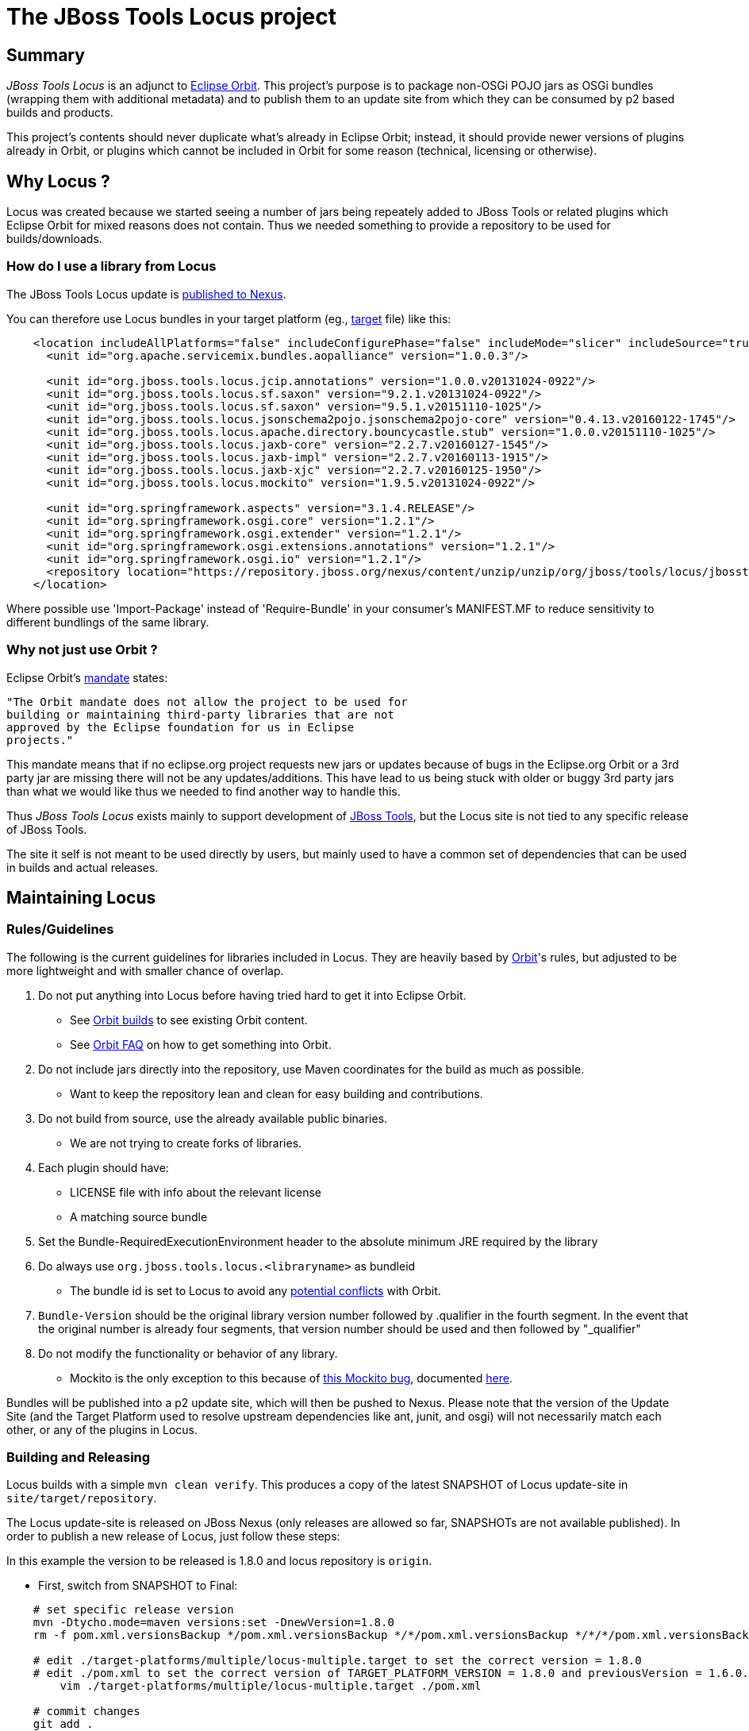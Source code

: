 # The JBoss Tools Locus project

## Summary

_JBoss Tools Locus_ is an adjunct to http://www.eclipse.org/orbit/[Eclipse Orbit]. This project's purpose is to package non-OSGi POJO jars as OSGi bundles (wrapping them with additional metadata) and to publish them to an update site from which they can be consumed by p2 based builds and products.

This project's contents should never duplicate what's already in Eclipse Orbit; instead, it should provide newer versions of plugins already in Orbit, or plugins which cannot be included in Orbit for some reason (technical, licensing or otherwise).

## Why Locus ?

Locus was created because we started seeing a number of jars being repeately added to JBoss Tools or related plugins which Eclipse Orbit for mixed reasons does not contain. Thus we needed something to provide a repository to be used for builds/downloads.

### How do I use a library from Locus

The JBoss Tools Locus update is https://repository.jboss.org/nexus/content/unzip/unzip/org/jboss/tools/locus/jbosstools-locus/[published to Nexus].

You can therefore use Locus bundles in your target platform (eg., https://github.com/jbosstools/jbosstools-integration-stack/blob/master/target-platform/src/targets/integration-stack-base-ea.target#L12-L32[target] file) like this:

[source,xml]
----
    <location includeAllPlatforms="false" includeConfigurePhase="false" includeMode="slicer" includeSource="true" type="InstallableUnit">
      <unit id="org.apache.servicemix.bundles.aopalliance" version="1.0.0.3"/>

      <unit id="org.jboss.tools.locus.jcip.annotations" version="1.0.0.v20131024-0922"/>
      <unit id="org.jboss.tools.locus.sf.saxon" version="9.2.1.v20131024-0922"/>
      <unit id="org.jboss.tools.locus.sf.saxon" version="9.5.1.v20151110-1025"/>
      <unit id="org.jboss.tools.locus.jsonschema2pojo.jsonschema2pojo-core" version="0.4.13.v20160122-1745"/>
      <unit id="org.jboss.tools.locus.apache.directory.bouncycastle.stub" version="1.0.0.v20151110-1025"/>
      <unit id="org.jboss.tools.locus.jaxb-core" version="2.2.7.v20160127-1545"/>
      <unit id="org.jboss.tools.locus.jaxb-impl" version="2.2.7.v20160113-1915"/>
      <unit id="org.jboss.tools.locus.jaxb-xjc" version="2.2.7.v20160125-1950"/>
      <unit id="org.jboss.tools.locus.mockito" version="1.9.5.v20131024-0922"/>

      <unit id="org.springframework.aspects" version="3.1.4.RELEASE"/>
      <unit id="org.springframework.osgi.core" version="1.2.1"/>
      <unit id="org.springframework.osgi.extender" version="1.2.1"/>
      <unit id="org.springframework.osgi.extensions.annotations" version="1.2.1"/>
      <unit id="org.springframework.osgi.io" version="1.2.1"/>
      <repository location="https://repository.jboss.org/nexus/content/unzip/unzip/org/jboss/tools/locus/jbosstools-locus/1.6.0-SNAPSHOT/jbosstools-locus-1.6.0-SNAPSHOT-updatesite.zip-unzip/"/>
    </location>
----

Where possible use 'Import-Package' instead of 'Require-Bundle' in your consumer's MANIFEST.MF to reduce sensitivity to different bundlings of the same library.

### Why not just use Orbit ?

Eclipse Orbit's http://www.eclipse.org/orbit/[mandate] states:

	"The Orbit mandate does not allow the project to be used for
	building or maintaining third-party libraries that are not
	approved by the Eclipse foundation for us in Eclipse
	projects."

This mandate means that if no eclipse.org project requests new jars or updates because of bugs in the
Eclipse.org Orbit or a 3rd party jar are missing there will not be any updates/additions. This have lead to us being
stuck with older or buggy 3rd party jars than what we would like thus we needed to find another way to handle this.

Thus _JBoss Tools Locus_ exists mainly to support development of http://jboss.org/tools[JBoss Tools], but
the Locus site is not tied to any specific release of JBoss Tools.

The site it self is not meant to be used directly by users, but mainly used to have a common set of dependencies that
can be used in builds and actual releases.

## Maintaining Locus

### Rules/Guidelines

The following is the current guidelines for libraries included in Locus.
They are heavily based by http://wiki.eclipse.org/Adding_Bundles_to_Orbit[Orbit]'s rules, but adjusted to be more lightweight and with smaller chance of overlap.

1. Do not put anything into Locus before having tried hard to get it into Eclipse Orbit.
    * See http://download.eclipse.org/tools/orbit/downloads/[Orbit builds] to see existing Orbit content.
    * See http://wiki.eclipse.org/index.php/Orbit_Faq[Orbit FAQ] on how to get something into Orbit.
1. Do not include jars directly into the repository, use Maven coordinates for the build as much as possible.
    * Want to keep the repository lean and clean for easy building and contributions.
1. Do not build from source, use the already available public binaries.
    * We are not trying to create forks of libraries.
1. Each plugin should have:
    * LICENSE file with info about the relevant license
    * A matching source bundle
1. Set the Bundle-RequiredExecutionEnvironment header to the absolute minimum JRE required by the library
1. Do always use `org.jboss.tools.locus.<libraryname>` as bundleid
    * The bundle id is set to Locus to avoid any http://wiki.eclipse.org/Bundle_Naming[potential conflicts] with Orbit.
1. `Bundle-Version` should be the original library version number followed by .qualifier in the fourth segment. In the event that the original number is already four segments, that version number should be used and then followed by "_qualifier"
1. Do not modify the functionality or behavior of any library.
    * Mockito is the only exception to this because of https://groups.google.com/forum/?hl=en&fromgroups=#!topic/mockito/eLE186uE0uc[this Mockito bug], documented https://issues.jboss.org/browse/JBIDE-14315[here].

Bundles will be published into a p2 update site, which will then be pushed to Nexus.
Please note that the version of the Update Site (and the Target Platform used to resolve upstream
dependencies like ant, junit, and osgi) will not necessarily match each other, or any of the plugins
in Locus.


### Building and Releasing

Locus builds with a simple `mvn clean verify`. This produces a copy of the latest SNAPSHOT of Locus update-site in `site/target/repository`.

The Locus update-site is released on JBoss Nexus (only releases are allowed so far, SNAPSHOTs are not available published). In order to publish a new release of Locus, just follow these steps:

In this example the version to be released is 1.8.0 and locus repository is `origin`.

* First, switch from SNAPSHOT to Final:

[source,bash]
----
    # set specific release version
    mvn -Dtycho.mode=maven versions:set -DnewVersion=1.8.0
    rm -f pom.xml.versionsBackup */pom.xml.versionsBackup */*/pom.xml.versionsBackup */*/*/pom.xml.versionsBackup

    # edit ./target-platforms/multiple/locus-multiple.target to set the correct version = 1.8.0
    # edit ./pom.xml to set the correct version of TARGET_PLATFORM_VERSION = 1.8.0 and previousVersion = 1.6.0.Final
	vim ./target-platforms/multiple/locus-multiple.target ./pom.xml

    # commit changes
    git add .
    git commit -m "prepare for JBoss Tools Locus 1.8.0" .
    # git tag and push to origin
    git tag 1.8.0
    git push origin 1.8.0
    git push origin master
----

* Next, rebuild in Jenkins to deploy to Nexus staging repo:

	google-chrome https://dev-platform-jenkins.rhev-ci-vms.eng.rdu2.redhat.com/job/jbosstools-locus.site/build

(or run the build locally with)

    mvn deploy

* When done, disable the job and ensure the build is kept forever.

* Now you can login to Nexus.

* First, go here to see what's live:

https://repository.jboss.org/nexus/#nexus-search;gav~org.jboss.tools.locus~jbosstools-locus~1.*~~

* Next, go here to review the staged content, CLOSE the repo, and RELEASE it from staging to production:

https://repository.jboss.org/nexus/#stagingRepositories

NOTE: this can be automated.

* https://github.com/jbosstools/jbosstools-build/blob/master/parent/pom.xml#L541-L553
* https://dev-platform-jenkins.rhev-ci-vms.eng.rdu2.redhat.com/job/jbosstools-build.parent_master/config.xml (search for "deploy")

Once released, the repository becomes accessible a few minutes later here:

* Update Sites:

** https://repository.jboss.org/nexus/content/unzip/unzip/org/jboss/tools/locus/jbosstools-locus/1.8.0/jbosstools-locus-1.8.0-updatesite.zip-unzip/
** http://repository.jboss.org/nexus/content/unzip/unzip/org/jboss/tools/locus/jbosstools-locus/1.8.0-SNAPSHOT/jbosstools-locus-1.8.0-SNAPSHOT-updatesite.zip-unzip/

* Update Site Zips:

** https://repository.jboss.org/nexus/content/groups/public/org/jboss/tools/locus/jbosstools-locus/1.8.0/jbosstools-locus-1.8.0-updatesite.zip
** https://repository.jboss.org/nexus/content/repositories/snapshots/org/jboss/tools/locus/jbosstools-locus/1.8.0-SNAPSHOT/

Finally, you can prepare the master branch for the next snapshot release:

[source,bash]
----
    # set master to new snapshot version
    mvn -Dtycho.mode=maven versions:set -DnewVersion=1.8.0-SNAPSHOT
    rm -f pom.xml.versionsBackup */pom.xml.versionsBackup */*/pom.xml.versionsBackup */*/*/pom.xml.versionsBackup

    # edit ./target-platforms/multiple/locus-multiple.target to set the correct version = 1.8.0-SNAPSHOT
    # edit ./pom.xml to set the correct version of TARGET_PLATFORM_VERSION = 1.8.0-SNAPSHOT and previousVersion = 1.8.0
	vim ./target-platforms/multiple/locus-multiple.target ./pom.xml

    # commit changes
    git add .
    git commit -m "prepare for JBoss Tools Locus 1.8.0-SNAPSHOT" .
    git push origin master
----

### What does 'Locus' mean ?

Locus has many http://www.thefreedictionary.com/locus[meanings], one of them is "a set of points whose location satisfies or is determined by one or more specified conditions, the locus of points equidistant from a given point is a circle". Thus it is not an Orbit, but similar.

